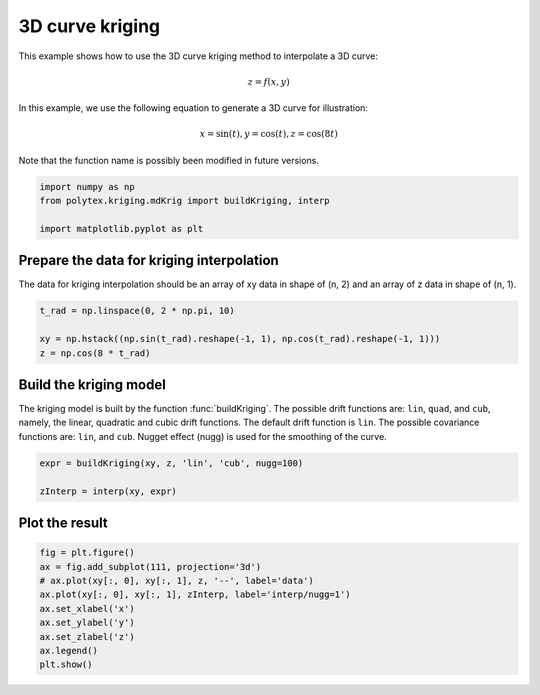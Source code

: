 
.. DO NOT EDIT.
.. THIS FILE WAS AUTOMATICALLY GENERATED BY SPHINX-GALLERY.
.. TO MAKE CHANGES, EDIT THE SOURCE PYTHON FILE:
.. "source\test\3d_curve_krig.py"
.. LINE NUMBERS ARE GIVEN BELOW.

.. only:: html

    .. note::
        :class: sphx-glr-download-link-note

        :ref:`Go to the end <sphx_glr_download_source_test_3d_curve_krig.py>`
        to download the full example code

.. rst-class:: sphx-glr-example-title

.. _sphx_glr_source_test_3d_curve_krig.py:


3D curve kriging
================

This example shows how to use the 3D curve kriging method to interpolate a
3D curve:

.. math:: z = f(x, y)

In this example, we use the following equation to generate a 3D curve for
illustration:

.. math:: x=\sin(t), y= \cos(t), z= \cos(8t)

Note that the function name is possibly been modified in future versions.

.. GENERATED FROM PYTHON SOURCE LINES 20-26

.. code-block:: default


    import numpy as np
    from polytex.kriging.mdKrig import buildKriging, interp

    import matplotlib.pyplot as plt


.. GENERATED FROM PYTHON SOURCE LINES 27-31

Prepare the data for kriging interpolation
------------------
The data for kriging interpolation should be an array of xy data in shape of
(n, 2) and an array of z data in shape of (n, 1).

.. GENERATED FROM PYTHON SOURCE LINES 31-36

.. code-block:: default

    t_rad = np.linspace(0, 2 * np.pi, 10)

    xy = np.hstack((np.sin(t_rad).reshape(-1, 1), np.cos(t_rad).reshape(-1, 1)))
    z = np.cos(8 * t_rad)


.. GENERATED FROM PYTHON SOURCE LINES 37-44

Build the kriging model
-----------------------
The kriging model is built by the function :func:`buildKriging`. The possible
drift functions are: ``lin``, ``quad``, and ``cub``, namely, the linear, quadratic
and cubic drift functions. The default drift function is ``lin``. The possible
covariance functions are: ``lin``, and ``cub``.
Nugget effect (nugg) is used for the smoothing of the curve.

.. GENERATED FROM PYTHON SOURCE LINES 44-49

.. code-block:: default


    expr = buildKriging(xy, z, 'lin', 'cub', nugg=100)

    zInterp = interp(xy, expr)


.. GENERATED FROM PYTHON SOURCE LINES 50-52

Plot the result
---------------

.. GENERATED FROM PYTHON SOURCE LINES 52-61

.. code-block:: default

    fig = plt.figure()
    ax = fig.add_subplot(111, projection='3d')
    # ax.plot(xy[:, 0], xy[:, 1], z, '--', label='data')
    ax.plot(xy[:, 0], xy[:, 1], zInterp, label='interp/nugg=1')
    ax.set_xlabel('x')
    ax.set_ylabel('y')
    ax.set_zlabel('z')
    ax.legend()
    plt.show()


.. rst-class:: sphx-glr-timing

   **Total running time of the script:** ( 0 minutes  0.000 seconds)


.. _sphx_glr_download_source_test_3d_curve_krig.py:

.. only:: html

  .. container:: sphx-glr-footer sphx-glr-footer-example




    .. container:: sphx-glr-download sphx-glr-download-python

      :download:`Download Python source code: 3d_curve_krig.py <3d_curve_krig.py>`

    .. container:: sphx-glr-download sphx-glr-download-jupyter

      :download:`Download Jupyter notebook: 3d_curve_krig.ipynb <3d_curve_krig.ipynb>`


.. only:: html

 .. rst-class:: sphx-glr-signature

    `Gallery generated by Sphinx-Gallery <https://sphinx-gallery.github.io>`_
